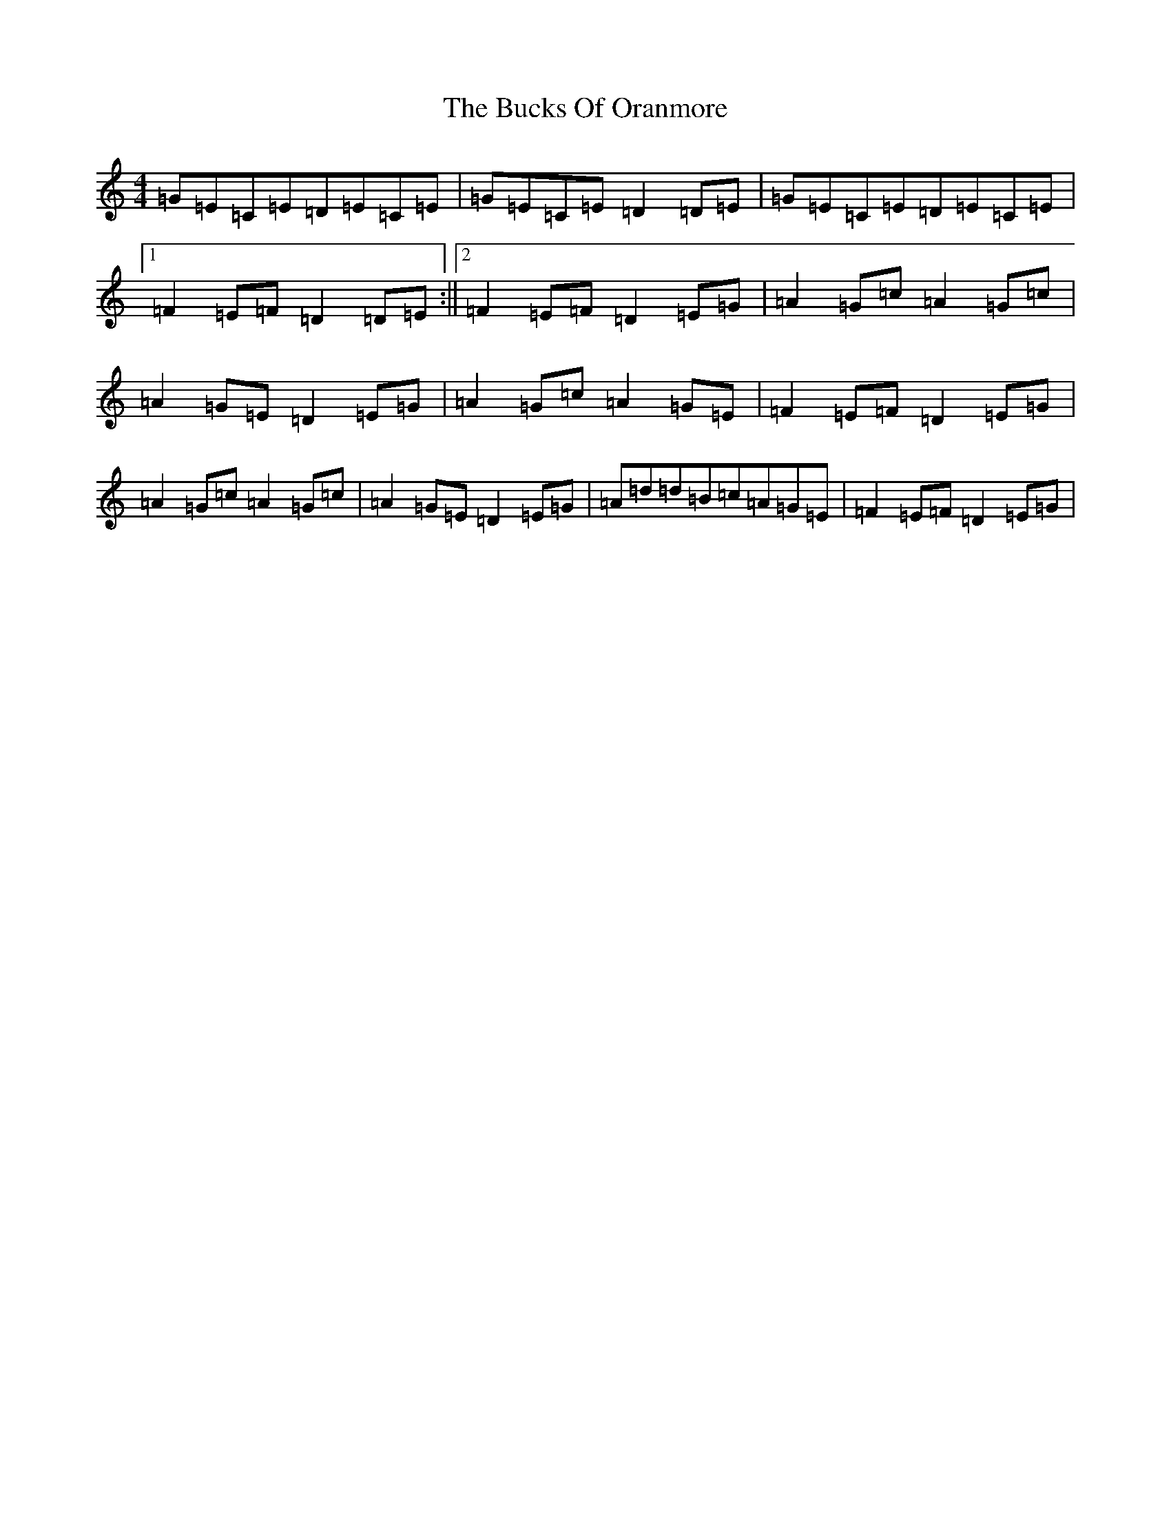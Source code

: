 X: 12490
T: Bucks Of Oranmore, The
S: https://thesession.org/tunes/2#setting31126
Z: D Major
R: reel
M: 4/4
L: 1/8
K: C Major
=G=E=C=E=D=E=C=E|=G=E=C=E=D2=D=E|=G=E=C=E=D=E=C=E|1=F2=E=F=D2=D=E:||2=F2=E=F=D2=E=G|=A2=G=c=A2=G=c|=A2=G=E=D2=E=G|=A2=G=c=A2=G=E|=F2=E=F=D2=E=G|=A2=G=c=A2=G=c|=A2=G=E=D2=E=G|=A=d=d=B=c=A=G=E|=F2=E=F=D2=E=G|